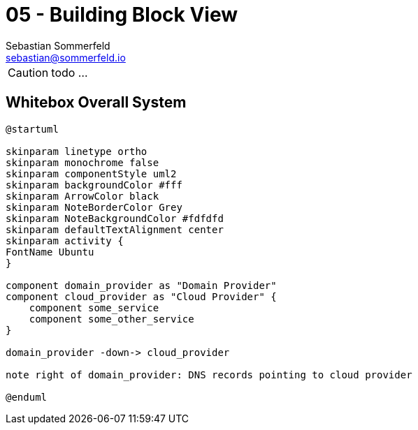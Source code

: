 = 05 - Building Block View
Sebastian Sommerfeld <sebastian@sommerfeld.io>
:description: Mandatory overview of your source code by making its structure understandable through abstraction.

CAUTION: todo ...

// .Content
// The building block view shows the static decomposition of the system into building blocks (modules, components, subsystems, classes, interfaces, packages, libraries, frameworks, layers, partitions, tiers, functions, macros, operations, data structures, ...) as well as their dependencies (relationships, associations, ...)

// This view is mandatory for every architecture documentation. In analogy to a house this is the _floor plan_.

// .Motivation
// Maintain an overview of your source code by making its structure understandable through
// abstraction.

// This allows you to communicate with your stakeholder on an abstract level without disclosing implementation details.

// .Form
// The building block view is a hierarchical collection of black boxes and white boxes
// (see figure below) and their descriptions.

// *Level 1* is the white box description of the overall system together with black
// box descriptions of all contained building blocks.

// *Level 2* zooms into some building blocks of level 1.
// Thus it contains the white box description of selected building blocks of level 1, together with black box descriptions of their internal building blocks.

// *Level 3* zooms into selected building blocks of level 2, and so on.

// .Further Information
// See https://docs.arc42.org/section-5/[Building Block View] in the arc42 documentation.

== Whitebox Overall System
[plantuml, puml-build-image, svg]
----
@startuml

skinparam linetype ortho
skinparam monochrome false
skinparam componentStyle uml2
skinparam backgroundColor #fff
skinparam ArrowColor black
skinparam NoteBorderColor Grey
skinparam NoteBackgroundColor #fdfdfd
skinparam defaultTextAlignment center
skinparam activity {
FontName Ubuntu
}

component domain_provider as "Domain Provider"
component cloud_provider as "Cloud Provider" {
    component some_service
    component some_other_service
}

domain_provider -down-> cloud_provider

note right of domain_provider: DNS records pointing to cloud provider

@enduml
----

// Here you describe the decomposition of the overall system using the following white box template. It contains

// * an overview diagram
// * a motivation for the decomposition
// * black box descriptions of the contained building blocks. For these we offer you alternatives:
// ** use _one_ table for a short and pragmatic overview of all contained building blocks and their interfaces
// ** use a list of black box descriptions of the building blocks according to the black box template (see below).
// ** Depending on your choice of tool this list could be sub-chapters (in text files), sub-pages (in a Wiki) or nested elements (in a modeling tool).
// * (optional:) important interfaces, that are not explained in the black box templates of a building block, but are very important for understanding the white box. Since there are so many ways to specify interfaces why do not provide a specific template for them.
// ** In the worst case you have to specify and describe syntax, semantics, protocols, error handling, restrictions, versions, qualities, necessary compatibilities and many things more.
// ** In the best case you will get away with examples or simple signatures.

// _**<Overview Diagram>**_

// Motivation::
// _<text explanation>_

// Contained Building Blocks::
// _<Description of contained building block (black boxes)>_

// Important Interfaces::
// _<Description of important interfaces>_

// Insert your explanations of black boxes from level 1:

// If you use tabular form you will only describe your black boxes with name and
// responsibility according to the following schema:

// [cols="1,2" options="header"]
// |===
// |**Name** |**Responsibility**
// |_<black box 1>_ |_<Text>_
// |_<black box 2>_ |_<Text>_
// |===

// If you use a list of black box descriptions then you fill in a separate black box template for every important building block .
// Its headline is the name of the black box.

// === <Name black box 1>
// Here you describe <black box 1>
// according the the following black box template:

// * Purpose/Responsibility
// * Interface(s), when they are not extracted as separate paragraphs. This interfaces may include qualities and performance characteristics.
// * (Optional) Quality-/Performance characteristics of the black box, e.g.availability, run time behavior, ....
// * (Optional) directory/file location
// * (Optional) Fulfilled requirements (if you need traceability to requirements).
// * (Optional) Open issues/problems/risks

// _<Purpose/Responsibility>_

// _<Interface(s)>_

// _<(Optional) Quality/Performance Characteristics>_

// _<(Optional) Directory/File Location>_

// _<(Optional) Fulfilled Requirements>_

// _<(optional) Open Issues/Problems/Risks>_


// === <Name black box 2>
// _<black box template>_

// === <Name black box n>
// _<black box template>_

// === <Name interface 1>
// ...

// === <Name interface n>
// ...

// == Level 2
// Here you can specify the inner structure of (some) building blocks from level 1 as white boxes.

// You have to decide which building blocks of your system are important enough to justify such a detailed description. Please prefer relevance over completeness. Specify important, surprising, risky, complex or volatile building blocks. Leave out normal, simple, boring or standardized parts of your system

// === White Box _<building block 1>_
// ...describes the internal structure of _building block 1_.

// _<white box template>_

// === White Box _<building block 2>_
// _<white box template>_

// ...

// === White Box _<building block m>_
// _<white box template>_

// ...

// == Level 3
// Here you can specify the inner structure of (some) building blocks from level 2 as white boxes. When you need more detailed levels of your architecture please copy this part of arc42 for additional levels.

// === White Box <_building block x.1_>
// Specifies the internal structure of _building block x.1_.

// _<white box template>_

// === White Box <_building block x.2_>
// _<white box template>_

// === White Box <_building block y.1_>
// _<white box template>_
